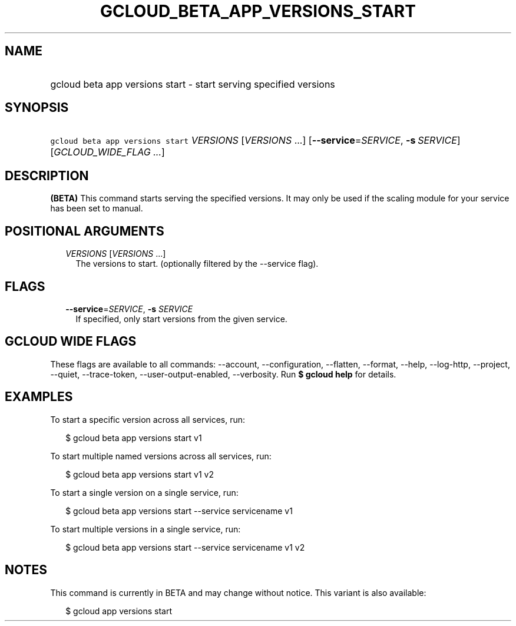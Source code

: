 
.TH "GCLOUD_BETA_APP_VERSIONS_START" 1



.SH "NAME"
.HP
gcloud beta app versions start \- start serving specified versions



.SH "SYNOPSIS"
.HP
\f5gcloud beta app versions start\fR \fIVERSIONS\fR [\fIVERSIONS\fR\ ...] [\fB\-\-service\fR=\fISERVICE\fR,\ \fB\-s\fR\ \fISERVICE\fR] [\fIGCLOUD_WIDE_FLAG\ ...\fR]



.SH "DESCRIPTION"

\fB(BETA)\fR This command starts serving the specified versions. It may only be
used if the scaling module for your service has been set to manual.



.SH "POSITIONAL ARGUMENTS"

.RS 2m
.TP 2m
\fIVERSIONS\fR [\fIVERSIONS\fR ...]
The versions to start. (optionally filtered by the \-\-service flag).


.RE
.sp

.SH "FLAGS"

.RS 2m
.TP 2m
\fB\-\-service\fR=\fISERVICE\fR, \fB\-s\fR \fISERVICE\fR
If specified, only start versions from the given service.


.RE
.sp

.SH "GCLOUD WIDE FLAGS"

These flags are available to all commands: \-\-account, \-\-configuration,
\-\-flatten, \-\-format, \-\-help, \-\-log\-http, \-\-project, \-\-quiet,
\-\-trace\-token, \-\-user\-output\-enabled, \-\-verbosity. Run \fB$ gcloud
help\fR for details.



.SH "EXAMPLES"

To start a specific version across all services, run:

.RS 2m
$ gcloud beta app versions start v1
.RE

To start multiple named versions across all services, run:

.RS 2m
$ gcloud beta app versions start v1 v2
.RE

To start a single version on a single service, run:

.RS 2m
$ gcloud beta app versions start \-\-service servicename v1
.RE

To start multiple versions in a single service, run:

.RS 2m
$ gcloud beta app versions start \-\-service servicename v1 v2
.RE



.SH "NOTES"

This command is currently in BETA and may change without notice. This variant is
also available:

.RS 2m
$ gcloud app versions start
.RE

